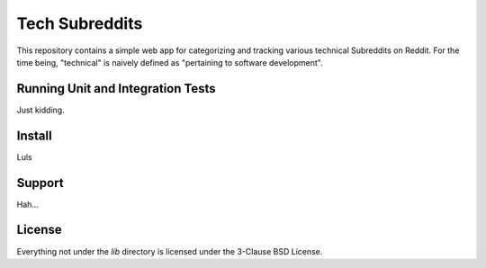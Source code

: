 Tech Subreddits
===============

This repository contains a simple web app for categorizing and tracking
various technical Subreddits on Reddit. For the time being, "technical" is
naively defined as "pertaining to software development".

Running Unit and Integration Tests
----------------------------------

Just kidding.

Install
-------

Luls

Support
-------

Hah...

License
-------

Everything not under the `lib` directory is licensed under the 3-Clause
BSD License.
